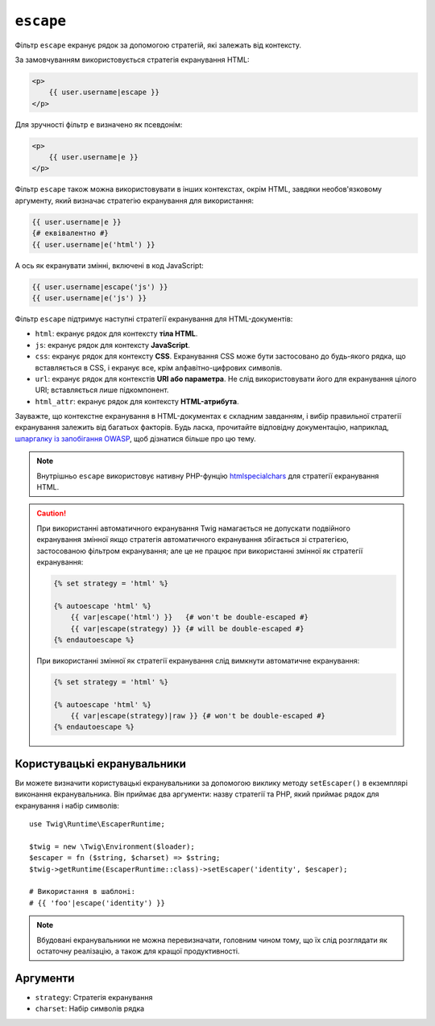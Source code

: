 ``escape``
==========

Фільтр ``escape`` екранує рядок за допомогою стратегій, які залежать від контексту.

За замовчуванням використовується стратегія екранування HTML:

.. code-block:: html+twig

    <p>
        {{ user.username|escape }}
    </p>

Для зручності фільтр ``e`` визначено як псевдонім:

.. code-block:: html+twig

    <p>
        {{ user.username|e }}
    </p>

Фільтр ``escape`` також можна використовувати в інших контекстах, окрім HTML, завдяки
необов'язковому аргументу, який визначає стратегію екранування для використання:

.. code-block:: twig

    {{ user.username|e }}
    {# еквівалентно #}
    {{ user.username|e('html') }}

А ось як екранувати змінні, включені в код JavaScript:

.. code-block:: twig

    {{ user.username|escape('js') }}
    {{ user.username|e('js') }}

Фільтр ``escape`` підтримує наступні стратегії екранування для HTML-документів:

* ``html``: екранує рядок для контексту **тіла HTML**.

* ``js``: екранує рядок для контексту **JavaScript**.

* ``css``: екранує рядок для контексту **CSS**. Екранування CSS може бути застосовано
  до будь-якого рядка, що вставляється   в CSS, і екранує все, крім алфавітно-цифрових
  символів.

* ``url``: екранує рядок для контекстів **URI або параметра**. Не слід
  використовувати його для екранування цілого URI; вставляється лише підкомпонент.

* ``html_attr``: екранує рядок для контексту **HTML-атрибута**.

Зауважте, що контекстне екранування в HTML-документах є складним завданням, і вибір
правильної стратегії екранування залежить від багатьох факторів. Будь ласка, прочитайте відповідну
документацію, наприклад, `шпаргалку із запобігання OWASP <https://github.com/OWASP/CheatSheetSeries/blob/master/cheatsheets/Cross_Site_Scripting_Prevention_Cheat_Sheet.md>`_,
щоб дізнатися більше про цю тему.

.. note::

    Внутрішньо ``escape`` використовує нативну PHP-фунцію `htmlspecialchars`_ для
    стратегії екранування HTML.

.. caution::

    При використанні автоматичного екранування Twig намагається не допускати подвійного 
    екранування змінної якщо стратегія автоматичного екранування збігається зі стратегією,
    застосованою фільтром екранування; але це не працює при використанні змінної як стратегії
    екранування:

    .. code-block:: twig

        {% set strategy = 'html' %}

        {% autoescape 'html' %}
            {{ var|escape('html') }}   {# won't be double-escaped #}
            {{ var|escape(strategy) }} {# will be double-escaped #}
        {% endautoescape %}

    При використанні змінної як стратегії екранування слід вимкнути
    автоматичне екранування:

    .. code-block:: twig

        {% set strategy = 'html' %}

        {% autoescape 'html' %}
            {{ var|escape(strategy)|raw }} {# won't be double-escaped #}
        {% endautoescape %}

Користувацькі екранувальники
----------------------------

.. versionadded:: 3.10

    Клас ``EscaperRuntime`` було додано у версії 3.10. У попередніх версіях
    ви могли визначати власні екранувальники за допомогою виклику методу ``setEscaper()`` в
    екземплярі розширення екранувальника. Першим аргументом є стратегія екранування
    (яку буде використано у виклику ``escape``), а другим має бути коректне PHP-викличне::

        use Twig\Extension\EscaperExtension;

        $twig = new \Twig\Environment($loader);
        $twig->getExtension(EscaperExtension::class)->setEscaper('csv', 'csv_escaper');

    При виклику з Twig, викличне отримує екземпляр середовища Twig,
    рядок для екранування та набір символів.

Ви можете визначити користувацькі екранувальники за допомогою виклику методу ``setEscaper()`` 
в екземплярі виконання екранувальника. Він приймає два аргументи: назву стратегії та PHP,
який приймає рядок для екранування і набір символів::

    use Twig\Runtime\EscaperRuntime;

    $twig = new \Twig\Environment($loader);
    $escaper = fn ($string, $charset) => $string;
    $twig->getRuntime(EscaperRuntime::class)->setEscaper('identity', $escaper);

    # Використання в шаблоні:
    # {{ 'foo'|escape('identity') }}

.. note::

    Вбудовані екранувальники не можна перевизначати, головним чином тому, що їх слід 
    розглядати як остаточну реалізацію, а також для кращої продуктивності.

Аргументи
---------

* ``strategy``: Стратегія екранування
* ``charset``:  Набір символів рядка

.. _`htmlspecialchars`: https://www.php.net/htmlspecialchars
